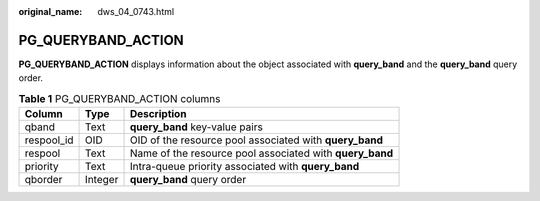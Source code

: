 :original_name: dws_04_0743.html

.. _dws_04_0743:

PG_QUERYBAND_ACTION
===================

**PG_QUERYBAND_ACTION** displays information about the object associated with **query_band** and the **query_band** query order.

.. table:: **Table 1** PG_QUERYBAND_ACTION columns

   +------------+---------+----------------------------------------------------------+
   | Column     | Type    | Description                                              |
   +============+=========+==========================================================+
   | qband      | Text    | **query_band** key-value pairs                           |
   +------------+---------+----------------------------------------------------------+
   | respool_id | OID     | OID of the resource pool associated with **query_band**  |
   +------------+---------+----------------------------------------------------------+
   | respool    | Text    | Name of the resource pool associated with **query_band** |
   +------------+---------+----------------------------------------------------------+
   | priority   | Text    | Intra-queue priority associated with **query_band**      |
   +------------+---------+----------------------------------------------------------+
   | qborder    | Integer | **query_band** query order                               |
   +------------+---------+----------------------------------------------------------+
